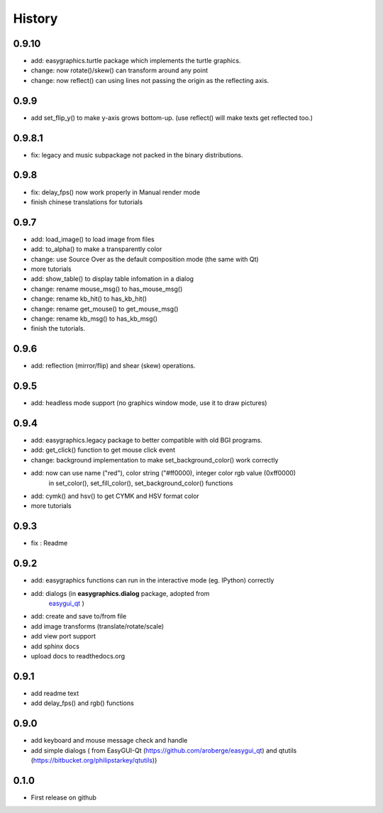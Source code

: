 .. :changelog:

History
=======
0.9.10
-------------------
* add: easygraphics.turtle package which implements the turtle graphics.
* change: now rotate()/skew() can transform around any point
* change: now reflect() can using lines not passing the origin as the reflecting axis.

0.9.9
-------------------
* add set_flip_y() to make y-axis grows bottom-up. (use reflect() will make texts
  get reflected too.)


0.9.8.1
-------------------
* fix: legacy and music subpackage not packed in the binary distributions.

0.9.8
---------------------
* fix: delay_fps() now work properly in Manual render mode
* finish chinese translations for tutorials

0.9.7
---------------------
* add: load_image() to load image from files
* add: to_alpha() to make a transparently color
* change: use Source Over as the default composition mode (the same with Qt)
* more tutorials
* add: show_table() to display table infomation in a dialog
* change: rename mouse_msg() to has_mouse_msg()
* change: rename kb_hit() to has_kb_hit()
* change: rename get_mouse() to get_mouse_msg()
* change: rename kb_msg() to has_kb_msg()
* finish the tutorials.

0.9.6
---------------------
* add: reflection (mirror/flip) and shear (skew) operations.

0.9.5
---------------------
* add: headless mode support (no graphics window mode, use it to draw pictures)

0.9.4
---------------------
* add: easygraphics.legacy package to better compatible with old BGI programs.
* add: get_click() function to get mouse click event
* change: background implementation to make set_background_color() work correctly
* add: now can use name ("red"), color string ("#ff0000), integer color rgb value (0xff0000) \
    in set_color(), set_fill_color(), set_background_color() functions
* add: cymk() and hsv() to get CYMK and HSV format color
* more tutorials

0.9.3
---------------------
* fix : Readme

0.9.2
---------------------
* add: easygraphics functions can run in the interactive mode (eg. IPython) correctly
* add: dialogs (in **easygraphics.dialog** package, adopted from
    `easygui_qt <https://github.com/aroberge/easygui_qt/>`_ )
* add: create and save to/from file
* add image transforms (translate/rotate/scale)
* add view port support
* add sphinx docs
* upload docs to readthedocs.org

0.9.1
---------------------
* add readme text
* add delay_fps() and rgb() functions

0.9.0
---------------------
* add keyboard and mouse message check and handle
* add simple dialogs ( from EasyGUI-Qt (https://github.com/aroberge/easygui_qt) and qtutils (https://bitbucket.org/philipstarkey/qtutils))


0.1.0
---------------------
* First release on github
